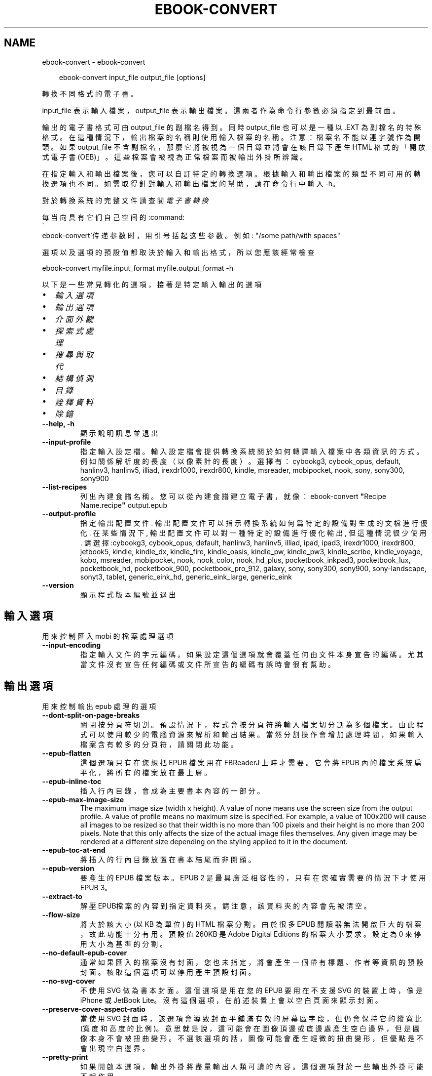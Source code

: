 .\" Man page generated from reStructuredText.
.
.
.nr rst2man-indent-level 0
.
.de1 rstReportMargin
\\$1 \\n[an-margin]
level \\n[rst2man-indent-level]
level margin: \\n[rst2man-indent\\n[rst2man-indent-level]]
-
\\n[rst2man-indent0]
\\n[rst2man-indent1]
\\n[rst2man-indent2]
..
.de1 INDENT
.\" .rstReportMargin pre:
. RS \\$1
. nr rst2man-indent\\n[rst2man-indent-level] \\n[an-margin]
. nr rst2man-indent-level +1
.\" .rstReportMargin post:
..
.de UNINDENT
. RE
.\" indent \\n[an-margin]
.\" old: \\n[rst2man-indent\\n[rst2man-indent-level]]
.nr rst2man-indent-level -1
.\" new: \\n[rst2man-indent\\n[rst2man-indent-level]]
.in \\n[rst2man-indent\\n[rst2man-indent-level]]u
..
.TH "EBOOK-CONVERT" "1" "2月 14, 2025" "7.26.0" "calibre"
.SH NAME
ebook-convert \- ebook-convert
.INDENT 0.0
.INDENT 3.5
.sp
.EX
ebook\-convert input_file output_file [options]
.EE
.UNINDENT
.UNINDENT
.sp
轉換不同格式的電子書。
.sp
input_file 表示輸入檔案，output_file 表示輸出檔案。這兩者作為命令行參數必須指定到最前面。
.sp
輸出的電子書格式可由 output_file 的副檔名得到。同時 output_file 也可以是一種以 .EXT 為副檔名的特殊格式。在這種情況下，輸出檔案的名稱則使用輸入檔案的名稱。注意：檔案名不能以連字號作為開頭。如果 output_file 不含副檔名，那麼它將被視為一個目錄並將會在該目錄下產生 HTML 格式的「開放式電子書(OEB)」。這些檔案會被視為正常檔案而被輸出外掛所辨識。
.sp
在指定輸入和輸出檔案後，您可以自訂特定的轉換選項。根據輸入和輸出檔案的類型不同可用的轉換選項也不同。如需取得針對輸入和輸出檔案的幫助，請在命令行中輸入 \-h。
.sp
對於轉換系統的完整文件請查閱
\fI\%電子書轉換\fP
.sp
每当向具有它们自己空间的:command:
.nf
\(ga
.fi
ebook\-convert\(ga传递参数时，用引号括起这些参数。例如: \(dq/some path/with spaces\(dq
.sp
選項以及選項的預設值都取決於輸入
和輸出格式，所以您應該經常檢查
.sp
ebook\-convert myfile.input_format myfile.output_format \-h
.sp
以下是一些常見轉化的選項，接著
是特定輸入輸出的選項
.INDENT 0.0
.IP \(bu 2
\fI\%輸入選項\fP
.IP \(bu 2
\fI\%輸出選項\fP
.IP \(bu 2
\fI\%介面外觀\fP
.IP \(bu 2
\fI\%探索式處理\fP
.IP \(bu 2
\fI\%搜尋與取代\fP
.IP \(bu 2
\fI\%結構偵測\fP
.IP \(bu 2
\fI\%目錄\fP
.IP \(bu 2
\fI\%詮釋資料\fP
.IP \(bu 2
\fI\%除錯\fP
.UNINDENT
.INDENT 0.0
.TP
.B \-\-help, \-h
顯示說明訊息並退出
.UNINDENT
.INDENT 0.0
.TP
.B \-\-input\-profile
指定輸入設定檔。輸入設定檔會提供轉換系統關於如何轉譯輸入檔案中各類資訊的方式。例如關係解析度的長度（以像素計的長度）。選擇有： cybookg3, cybook_opus, default, hanlinv3, hanlinv5, illiad, irexdr1000, irexdr800, kindle, msreader, mobipocket, nook, sony, sony300, sony900
.UNINDENT
.INDENT 0.0
.TP
.B \-\-list\-recipes
列出內建食譜名稱。您可以從內建食譜建立電子書，就像：ebook\-convert \fB\(dq\fPRecipe Name.recipe\fB\(dq\fP output.epub
.UNINDENT
.INDENT 0.0
.TP
.B \-\-output\-profile
指定輸出配置文件. 輸出配置文件可以指示轉換系統如何爲特定的設備對生成的文檔進行優化. 在某些情況下, 輸出配置文件可以對一種特定的設備進行優化輸出, 但這種情況很少使用. 請選擇:cybookg3, cybook_opus, default, hanlinv3, hanlinv5, illiad, ipad, ipad3, irexdr1000, irexdr800, jetbook5, kindle, kindle_dx, kindle_fire, kindle_oasis, kindle_pw, kindle_pw3, kindle_scribe, kindle_voyage, kobo, msreader, mobipocket, nook, nook_color, nook_hd_plus, pocketbook_inkpad3, pocketbook_lux, pocketbook_hd, pocketbook_900, pocketbook_pro_912, galaxy, sony, sony300, sony900, sony\-landscape, sonyt3, tablet, generic_eink_hd, generic_eink_large, generic_eink
.UNINDENT
.INDENT 0.0
.TP
.B \-\-version
顯示程式版本編號並退出
.UNINDENT
.SH 輸入選項
.sp
用來控制匯入 mobi 的檔案處理選項
.INDENT 0.0
.TP
.B \-\-input\-encoding
指定輸入文件的字元編碼。如果設定這個選項就會覆蓋任何由文件本身宣告的編碼。尤其當文件沒有宣告任何編碼或文件所宣告的編碼有誤時會很有幫助。
.UNINDENT
.SH 輸出選項
.sp
用來控制輸出 epub 處理的選項
.INDENT 0.0
.TP
.B \-\-dont\-split\-on\-page\-breaks
關閉按分頁符切割。預設情況下，程式會按分頁符將輸入檔案切分割為多個檔案。由此程式可以使用較少的電腦資源來解析和輸出結果。當然分割操作會增加處理時間，如果輸入檔案含有較多的分頁符，請關閉此功能。
.UNINDENT
.INDENT 0.0
.TP
.B \-\-epub\-flatten
這個選項只有在您想把 EPUB 檔案用在 FBReaderJ 上時才需要。它會將 EPUB 內的檔案系統扁平化，將所有的檔案放在最上層。
.UNINDENT
.INDENT 0.0
.TP
.B \-\-epub\-inline\-toc
插入行內目錄，會成為主要書本內容的一部分。
.UNINDENT
.INDENT 0.0
.TP
.B \-\-epub\-max\-image\-size
The maximum image size (width x height). A value of none means use the screen size from the output profile. A value of profile means no maximum size is specified. For example, a value of 100x200 will cause all images to be resized so that their width is no more than 100 pixels and their height is no more than 200 pixels. Note that this only affects the size of the actual image files themselves. Any given image may be rendered at a different size depending on the styling applied to it in the document.
.UNINDENT
.INDENT 0.0
.TP
.B \-\-epub\-toc\-at\-end
將插入的行內目錄放置在書本結尾而非開頭。
.UNINDENT
.INDENT 0.0
.TP
.B \-\-epub\-version
要產生的 EPUB 檔案版本。EPUB 2 是最具廣泛相容性的，只有在您確實需要的情況下才使用 EPUB 3。
.UNINDENT
.INDENT 0.0
.TP
.B \-\-extract\-to
解壓EPUB檔案的內容到指定資料夾。請注意，該資料夾的內容會先被清空。
.UNINDENT
.INDENT 0.0
.TP
.B \-\-flow\-size
將大於該大小 (以 KB 為單位) 的 HTML 檔案分割。由於很多 EPUB 閱讀器無法開啟巨大的檔案，故此功能十分有用。預設值 260KB 是 Adobe Digital Editions 的檔案大小要求。設定為 0 來停用大小為基準的分割。
.UNINDENT
.INDENT 0.0
.TP
.B \-\-no\-default\-epub\-cover
通常如果匯入的檔案沒有封面，您也未指定，將會產生一個帶有標題、作者等資訊的預設封面。核取這個選項可以停用產生預設封面。
.UNINDENT
.INDENT 0.0
.TP
.B \-\-no\-svg\-cover
不使用 SVG 做為書本封面。這個選項是用在您的 EPUB 要用在不支援 SVG 的裝置上時，像是 iPhone 或 JetBook Lite。沒有這個選項，在前述裝置上會以空白頁面來顯示封面。
.UNINDENT
.INDENT 0.0
.TP
.B \-\-preserve\-cover\-aspect\-ratio
當使用 SVG 封面時，該選項會導致封面平鋪滿有效的屏幕區字段，但仍會保持它的縱寬比(寬度和高度的比例)。意思就是說，這可能會在圖像頂邊或底邊處產生空白邊界，但是圖像本身不會被扭曲變形。不選該選項的話，圖像可能會產生輕微的扭曲變形，但優點是不會出現空白邊界。
.UNINDENT
.INDENT 0.0
.TP
.B \-\-pretty\-print
如果開啟本選項，輸出外掛將盡量輸出人類可讀的內容。這個選項對於一些輸出外掛可能不起作用。
.UNINDENT
.INDENT 0.0
.TP
.B \-\-toc\-title
Title for any generated inline table of contents.
.UNINDENT
.SH 介面外觀
.sp
用來控制介面外觀輸出之選項
.INDENT 0.0
.TP
.B \-\-asciiize
Transliterate Unicode characters to an ASCII representation. Use with care because this will replace Unicode characters with ASCII. For instance it will replace \fB\(dq\fPPelé\fB\(dq\fP with \fB\(dq\fPPele\fB\(dq\fP\&. Also, note that in cases where there are multiple representations of a character (characters shared by Chinese and Japanese for instance) the representation based on the current calibre interface language will be used.
.UNINDENT
.INDENT 0.0
.TP
.B \-\-base\-font\-size
PTS中的基本字型大小。在產生的書籍中所有的字型尺寸將基於這個大小重新縮放。透過選擇更大的尺寸，可以使輸出中的字型更大，反之亦然。預設情況下，當值為0時，根據您選擇的輸出設定檔案選擇基本字型大小。
.UNINDENT
.INDENT 0.0
.TP
.B \-\-change\-justification
更改文本對齊方式。 使用值\fB\(dq\fPleft\fB\(dq\fP 將轉換資源中所有的文本為左對齊。 (如：未對齊) 使用值\fB\(dq\fPjustify\fB\(dq\fP 將轉換資源中所有的未對齊的文本為對齊。使用值\fB\(dq\fPoriginal\fB\(dq\fP(預設)則不更改源檔案的對齊方式。請注意，僅部分輸出格式支持對齊方式。
.UNINDENT
.INDENT 0.0
.TP
.B \-\-disable\-font\-rescaling
關閉字體縮放功能。
.UNINDENT
.INDENT 0.0
.TP
.B \-\-embed\-all\-fonts
嵌入輸入文件中引用到但未嵌入的字型。軟體會在您的系統中尋找這些字型，找到了就嵌入。字型嵌入只有當您的目的格式支援才有用，例如 EPUB、AZW3、DOCX 和 PDF。請保證您擁有在文件中嵌入字型的合適授權。
.UNINDENT
.INDENT 0.0
.TP
.B \-\-embed\-font\-family
在書中嵌入指定字型。這指定了書中使用的「基礎」字型。如果輸入檔案自己指定了字型，就有可能覆蓋這個基礎字型。您可以使用過濾樣式資訊的選項來去除輸入檔案的字型。注意，字型嵌入只在一些輸出格式中有用，主要是 EPUB、AZW3 和 DOCX。
.UNINDENT
.INDENT 0.0
.TP
.B \-\-expand\-css
預設情況下，calibre 將使用各種CSS屬性的簡寫形式，如邊距、填充、邊框等。此選項將使用完整的展開形式。注意，在產生EPUB檔案時，由於Nook不能處理速記CSS，所以將輸出設定檔案設定為Nook設定檔案中的一個，CSS總是被展開的。
.UNINDENT
.INDENT 0.0
.TP
.B \-\-extra\-css
CSS 樣式表或原生 CSS 的路徑。這個 CSS 會添加到來源檔案的樣式規則中，因此可以用來覆蓋那些規則。
.UNINDENT
.INDENT 0.0
.TP
.B \-\-filter\-css
以逗號分隔的 CSS 屬性列表，將移除所有 CSS 樣式規則。這是非常有用的，如果存在的一些樣式信息，防止覆蓋您的的設備上的樣式信息。例如：字體系列，顏色，左邊距，右邊距
.UNINDENT
.INDENT 0.0
.TP
.B \-\-font\-size\-mapping
將 CSS 字型名稱映射到字型大小（以 pts 計）。舉例來說您可以設為 12,12,14,16,18,20,22,24。這些設定值的對應會從 xx\-small 到 xx\-large，最後一個大小就會是最大的字型。字型縮放演算法會使用這些大小來適當的縮放字型。預設使用的映射方式是以您所選擇的輸出設定檔為準。
.UNINDENT
.INDENT 0.0
.TP
.B \-\-insert\-blank\-line
在章節之間插入空行. 如果來源檔案不使用章節標記 (<p> 或 <div> 標記) 本選項將不起作用。
.UNINDENT
.INDENT 0.0
.TP
.B \-\-insert\-blank\-line\-size
設定插入的空白列高度 (以 em 計)。在段落之間的高度會是這裡設定的兩倍。
.UNINDENT
.INDENT 0.0
.TP
.B \-\-keep\-ligatures
Preserve ligatures present in the input document. A ligature is a combined character of a pair of characters like ff, fi, fl et cetera. Most readers do not have support for ligatures in their default fonts, so they are unlikely to render correctly. By default, calibre will turn a ligature into the corresponding pair of normal characters. Note that ligatures here mean only unicode ligatures not ligatures created via CSS or font styles. This option will preserve them instead.
.UNINDENT
.INDENT 0.0
.TP
.B \-\-line\-height
pt 行高。控制兩行高度距離。僅僅適用於未定義行高的元素。大多數情況下，最小行高值更加有用。預設不進行行高操控。
.UNINDENT
.INDENT 0.0
.TP
.B \-\-linearize\-tables
有些設計不良的檔案會使用表格來控制頁面文字的排版。在轉換這些檔案時常會發生文字超出頁面的問題。這個選項會將表格的內容讀取出來，並重新以直線的方式呈現它。
.UNINDENT
.INDENT 0.0
.TP
.B \-\-margin\-bottom
Set the bottom margin in pts. Default is 5.0. Setting this to less than zero will cause no margin to be set (the margin setting in the original document will be preserved). Note: Page oriented formats such as PDF and DOCX have their own margin settings that take precedence.
.UNINDENT
.INDENT 0.0
.TP
.B \-\-margin\-left
Set the left margin in pts. Default is 5.0. Setting this to less than zero will cause no margin to be set (the margin setting in the original document will be preserved). Note: Page oriented formats such as PDF and DOCX have their own margin settings that take precedence.
.UNINDENT
.INDENT 0.0
.TP
.B \-\-margin\-right
Set the right margin in pts. Default is 5.0. Setting this to less than zero will cause no margin to be set (the margin setting in the original document will be preserved). Note: Page oriented formats such as PDF and DOCX have their own margin settings that take precedence.
.UNINDENT
.INDENT 0.0
.TP
.B \-\-margin\-top
Set the top margin in pts. Default is 5.0. Setting this to less than zero will cause no margin to be set (the margin setting in the original document will be preserved). Note: Page oriented formats such as PDF and DOCX have their own margin settings that take precedence.
.UNINDENT
.INDENT 0.0
.TP
.B \-\-minimum\-line\-height
最小行高，元素字體計算值的百分比。calibre 將保證行中所有元素至少有此高度，無論輸入文件如何定義。設為零即禁用。預設 120%。首選項中也有此設定，請注意。否則可能出現雙倍行高，達 240%。
.UNINDENT
.INDENT 0.0
.TP
.B \-\-remove\-paragraph\-spacing
移除段落之間的空行. 同時設定段落縮進為1.5em. 如果源檔案不使用段落標記 (<p>或者<div>標籤)程序將不執行段落空行移除.
.UNINDENT
.INDENT 0.0
.TP
.B \-\-remove\-paragraph\-spacing\-indent\-size
當 calibre 移除段落間的空白列時，它會自動設定段落縮排，以確保能容易的辨別段落。這個選項控制了縮排的寬度 (以 em 計)。如果您將這個數值設定為負值，則會使用輸入檔案中所指定的縮排，亦即，calibre 不會改變檔案的縮排。
.UNINDENT
.INDENT 0.0
.TP
.B \-\-smarten\-punctuation
Convert plain quotes, dashes and ellipsis to their typographically correct equivalents. For details, see \X'tty: link https://daringfireball.net/projects/smartypants'\fI\%https://daringfireball.net/projects/smartypants\fP\X'tty: link'\&.
.UNINDENT
.INDENT 0.0
.TP
.B \-\-subset\-embedded\-fonts
嵌入所有字體中用到的字。每種嵌入字體縮減到只包含文件中用到的字型。這能減小字體檔案的體積。在嵌入某個特別大的，包含大量未使用字的字體時有用(如中文)。
.UNINDENT
.INDENT 0.0
.TP
.B \-\-transform\-css\-rules
包含轉換本書中 CSS 樣式規則的檔案路徑。建立這樣一個檔案的最簡單方法是在 calibre GUI 中使用精靈建立規則。在「介面外觀 \-> 轉換風格」的轉換對話框部分存取它。 一旦建立規則，就可以使用「匯出」按鈕將它們儲存到檔案中。
.UNINDENT
.INDENT 0.0
.TP
.B \-\-transform\-html\-rules
包含轉換本書中的HTML的規則的檔案的路徑。建立這樣一個檔案的最簡單方法是在 calibre圖形使用者介面中使用嚮導建立規則。在「外觀\->轉換HTML」的轉換對話框部分存取它。一旦建立規則，就可以使用「匯出」按鈕將它們儲存到檔案中。
.UNINDENT
.INDENT 0.0
.TP
.B \-\-unsmarten\-punctuation
轉換各種形式的引號、破折號和省略號到它們的標準形式。
.UNINDENT
.SH 探索式處理
.sp
使用一般樣式修改文件文字與結構。預設為停用。使用 \-\-enable\-heuristics 啟用。個別動作可以 \-\-disable\-* 選項停用。
.INDENT 0.0
.TP
.B \-\-disable\-dehyphenate
分析整份檔案的連字符。會使用檔案本身做為字典以便判斷連字符應該保留或刪除。
.UNINDENT
.INDENT 0.0
.TP
.B \-\-disable\-delete\-blank\-paragraphs
當每個段落之間存在空白段落時將它們從檔案中移除
.UNINDENT
.INDENT 0.0
.TP
.B \-\-disable\-fix\-indents
將以多個不中斷空白字元組成的縮排轉換為 CSS 縮排。
.UNINDENT
.INDENT 0.0
.TP
.B \-\-disable\-format\-scene\-breaks
對齊左對齊的小節分節符。把多個空白行表示小節分節符取代為水平橫線。
.UNINDENT
.INDENT 0.0
.TP
.B \-\-disable\-italicize\-common\-cases
尋找代表斜體的一般文字和圖案並將它們斜體化。
.UNINDENT
.INDENT 0.0
.TP
.B \-\-disable\-markup\-chapter\-headings
檢測未格式化的章節標題和子標題。把它們從二級標題 (<h2>) 標籤轉換為三級標題 (<h3>) 標籤。這個選項不會創建目錄，但可以與文件結構檢測功能一起使用並創建目錄。
.UNINDENT
.INDENT 0.0
.TP
.B \-\-disable\-renumber\-headings
查找順次出現的<h1>或<h2>標籤。這些標籤被重新編號以防止在章節頭部中間斷開。
.UNINDENT
.INDENT 0.0
.TP
.B \-\-disable\-unwrap\-lines
決定某行是否為段落內的換行時，使用標點符號和其它格式做為線索。
.UNINDENT
.INDENT 0.0
.TP
.B \-\-enable\-heuristics
啟用探索式處理。在需要使用任何探索式處理選項時都必須先啟用這個選項。
.UNINDENT
.INDENT 0.0
.TP
.B \-\-html\-unwrap\-factor
決定一行字元是否能成為一個新的段落的因子，有效值為 0 到 1 之間的小數，預設值是 0.4，即略小於半行的長度。如果文件中只有很少的行需要消除段落內換行，應當減小這個設定值。
.UNINDENT
.INDENT 0.0
.TP
.B \-\-replace\-scene\-breaks
把小節分節符取代為指定的文字。在預設情況下，會使用輸入檔案中的文字。
.UNINDENT
.SH 搜尋與取代
.sp
以使用者定義的形式修改文件文字與結構。
.INDENT 0.0
.TP
.B \-\-search\-replace
包含搜尋和取代正規表達式的檔案路徑。該檔案必須包含正規表達式交替行後面跟著取代模式 (它可以是一個空行)。正規表達式必須是 Python 正規表達式的語法並且檔案必須是 UTF\-8 編碼。
.UNINDENT
.INDENT 0.0
.TP
.B \-\-sr1\-replace
用來取代以 sr1\-search 找到的文字。
.UNINDENT
.INDENT 0.0
.TP
.B \-\-sr1\-search
要以 sr1\-replace 取代的搜尋模式 ( 規則運算式 )。
.UNINDENT
.INDENT 0.0
.TP
.B \-\-sr2\-replace
用來取代以 sr2\-search 找到的文字。
.UNINDENT
.INDENT 0.0
.TP
.B \-\-sr2\-search
要以 sr2\-replace 取代的搜尋模式 ( 規則運算式 )。
.UNINDENT
.INDENT 0.0
.TP
.B \-\-sr3\-replace
用來取代以 sr3\-search 找到的文字。
.UNINDENT
.INDENT 0.0
.TP
.B \-\-sr3\-search
要以 sr3\-replace 取代的搜尋模式 ( 規則運算式 )。
.UNINDENT
.SH 結構偵測
.sp
控制文件結構的自動偵測。
.INDENT 0.0
.TP
.B \-\-add\-alt\-text\-to\-img
When an <img> tag has no alt attribute, check the associated image file for metadata that specifies alternate text, and use it to fill in the alt attribute. The alt attribute is used by screen readers for assisting the visually challenged.
.UNINDENT
.INDENT 0.0
.TP
.B \-\-chapter
XPath 運算式用於偵測章節標題。預設考慮使用 <h1> 或 <h2> 標籤來涵括「章節」，「書籍」，「節選」，「前言」，「結束語」，或者使用任何標籤包含級別 =「章節」的「部分」做為章節標題。使用的運算式必須評估元素列表。要停用偵測章節，請使用運算式「/」。請參閱 calibre 使用者手冊中的 XPath 教學瞭解使用此功能的更多幫助。
.UNINDENT
.INDENT 0.0
.TP
.B \-\-chapter\-mark
指定如何標記偵測到的章節。「pagebreak」(分頁)會在每個章節前插入分頁符號。「rule」(水平線)會在每個章節前插入水平線。「none」(沒有)會停用章節的標記。「both」(兩者)則會同時加入分頁符號及水平線來標記章節。
.UNINDENT
.INDENT 0.0
.TP
.B \-\-disable\-remove\-fake\-margins
有些文件通過在每一頁上指定左右頁邊距來指定頁面邊框大小。 Calibre 會嘗試檢測並移除這些頁邊距。有時候 Calibre 會錯誤的移除不應該移除的頁邊距，在這種情況下，您可以禁用這項功能。
.UNINDENT
.INDENT 0.0
.TP
.B \-\-insert\-metadata
將書籍詮釋資料加入到書籍的開始處。如果您的電子書閱讀裝置不支援顯示和搜尋詮釋資料功能，該功能可以有所幫助。
.UNINDENT
.INDENT 0.0
.TP
.B \-\-page\-breaks\-before
XPath 運算式。換頁符號要插入在指定元素之前。要停用則使用運算式：/
.UNINDENT
.INDENT 0.0
.TP
.B \-\-prefer\-metadata\-cover
使用從來源檔案中檢測到的封面檔案.
.UNINDENT
.INDENT 0.0
.TP
.B \-\-remove\-first\-image
移除輸入電子書的第一張圖片。當輸入文件已有封面圖片但不想將它當作封面時很有用。在這個情況下，如果您在 calibre 中設定了封面，而您沒有指定這個選項，輸出的文件最後會有兩張封面。
.UNINDENT
.INDENT 0.0
.TP
.B \-\-start\-reading\-at
用於偵測文件中開始閱讀位置的 XPath 運算式。某些電子書閱讀器 (以 Kindle 為代表) 使用此定位標識來開啟書籍。請參閱 calibre 使用者手冊中的 XPath 教學了解使用此功能的更多幫助。
.UNINDENT
.SH 目錄
.sp
控制目錄頁的自動產生過程。預設情況下，如果來源檔案有目錄頁，它會優先使用而不自動產生。
.INDENT 0.0
.TP
.B \-\-duplicate\-links\-in\-toc
在基於輸入文件中的連結建立目錄時，允許建立重複項目。即在目錄中允許出現名稱重複的項目，但它們指向文件中不同的位置。
.UNINDENT
.INDENT 0.0
.TP
.B \-\-level1\-toc
指定應添加到目錄級別1的所有標籤的 XPath 表達式。如果指定此項，它會優先於其他自動檢測形式。可查閱 calibre 使用者手冊中的 XPath 向導。
.UNINDENT
.INDENT 0.0
.TP
.B \-\-level2\-toc
XPath 運算式指定所有標籤應添加在二級目錄表。每個條目加入到一級目錄條目下。請參閱 calibre 使用者手冊中 XPath 教學的例子。
.UNINDENT
.INDENT 0.0
.TP
.B \-\-level3\-toc
XPath 運算式指定所有標籤應添加在三級目錄表。每個條目加入到二級目錄條目下。請參閱 calibre 使用者手冊中 XPath 教學的例子。
.UNINDENT
.INDENT 0.0
.TP
.B \-\-max\-toc\-links
插入目錄頁的連結最大數量。設定為 0 代表停用。預設值：50。只有在偵測到的章節數目少於這個臨界值時才會把連結加入目錄頁中。
.UNINDENT
.INDENT 0.0
.TP
.B \-\-no\-chapters\-in\-toc
不將自動偵測到的章節增加到檔案目錄。
.UNINDENT
.INDENT 0.0
.TP
.B \-\-toc\-filter
將標題符合指定規則運算式的項目自目錄頁中移除。符合的項目以及它們的子項目都會一起被移除。
.UNINDENT
.INDENT 0.0
.TP
.B \-\-toc\-threshold
如果偵測到的章節少於這個數目，就會把連結加到目錄頁中。預設值：6
.UNINDENT
.INDENT 0.0
.TP
.B \-\-use\-auto\-toc
一般而言，如果來源檔案已經有目錄，它會被優先用於自動產生的目錄中。使用這個選項，則會強制使用自動產生的目錄。
.UNINDENT
.SH 詮釋資料
.sp
設定輸出的詮釋資料選項
.INDENT 0.0
.TP
.B \-\-author\-sort
當以作者來排序會用這個字串來排序.
.UNINDENT
.INDENT 0.0
.TP
.B \-\-authors
設定作者。多個作者應以半形＆分隔。
.UNINDENT
.INDENT 0.0
.TP
.B \-\-book\-producer
設定書本的出版商。
.UNINDENT
.INDENT 0.0
.TP
.B \-\-comments
設定電子書本描述。
.UNINDENT
.INDENT 0.0
.TP
.B \-\-cover
設定封面為指定的檔案或 URL
.UNINDENT
.INDENT 0.0
.TP
.B \-\-isbn
設定這本書的 ISBN。
.UNINDENT
.INDENT 0.0
.TP
.B \-\-language
設定語言。
.UNINDENT
.INDENT 0.0
.TP
.B \-\-pubdate
設定發佈日期 (假定在本地時區，除非明確指定時區)
.UNINDENT
.INDENT 0.0
.TP
.B \-\-publisher
設定電子書本出版商。
.UNINDENT
.INDENT 0.0
.TP
.B \-\-rating
設定評等。應該為從 1 到 5 的數字。
.UNINDENT
.INDENT 0.0
.TP
.B \-\-read\-metadata\-from\-opf, \-\-from\-opf, \-m
從指定的 OPF 檔案讀取詮釋資料。從這個檔案讀取的詮釋資料將會覆蓋原始檔案中的所有詮釋資料。
.UNINDENT
.INDENT 0.0
.TP
.B \-\-series
設定這個電子書所屬的系列。
.UNINDENT
.INDENT 0.0
.TP
.B \-\-series\-index
這個書本在系列裡的索引。
.UNINDENT
.INDENT 0.0
.TP
.B \-\-tags
設定書本的標籤。多個標籤之間請用逗號隔開。
.UNINDENT
.INDENT 0.0
.TP
.B \-\-timestamp
設定書本時刻戳記 (已不在任何地方使用)
.UNINDENT
.INDENT 0.0
.TP
.B \-\-title
設定書名。
.UNINDENT
.INDENT 0.0
.TP
.B \-\-title\-sort
用來排序的書名版本。
.UNINDENT
.SH 除錯
.sp
轉換至偵錯模式的相關選項
.INDENT 0.0
.TP
.B \-\-debug\-pipeline, \-d
在轉換過程的不同階段分別儲存輸出到指定目錄。如果您不確定在哪個階段出了問題，這個選項非常實用。
.UNINDENT
.INDENT 0.0
.TP
.B \-\-verbose, \-v
詳細程度。指定多次來提高詳細程度：指定兩次是最詳細，一次是中等，零次是最簡略。
.UNINDENT
.SH AUTHOR
Kovid Goyal
.SH COPYRIGHT
Kovid Goyal
.\" Generated by docutils manpage writer.
.
